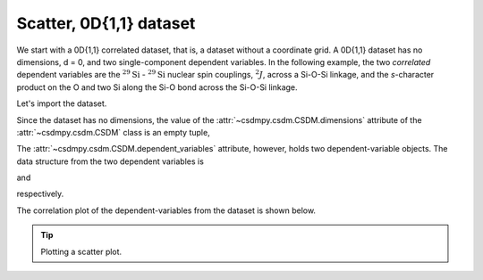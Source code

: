 
.. testsetup::

    >>> import matplotlib
    >>> font = {'family': 'normal', 'weight': 'light', 'size': 9};
    >>> matplotlib.rc('font', **font)
    >>> from os import path

Scatter, 0D{1,1} dataset
^^^^^^^^^^^^^^^^^^^^^^^^

We start with a 0D{1,1} correlated dataset, that is, a dataset
without a coordinate grid. A 0D{1,1} dataset has no dimensions, d = 0, and
two single-component dependent variables.
In the following example, the two `correlated` dependent variables are
the :math:`^{29}\text{Si}` - :math:`^{29}\text{Si}` nuclear spin couplings,
:math:`^2J`, across a Si-O-Si linkage, and the `s`-character product on the
O and two Si along the Si-O bond across the Si-O-Si linkage.

Let's import the dataset.

.. doctest::

    >>> import csdmpy as cp
    >>> filename = 'Test Files/correlatedDataset/0D_dataset/J_vs_s.csdf'
    >>> zero_d_dataset = cp.load(filename)

Since the dataset has no dimensions, the value of the
:attr:`~csdmpy.csdm.CSDM.dimensions` attribute of the :attr:`~csdmpy.csdm.CSDM`
class is an empty tuple,

.. doctest::

    >>> print(zero_d_dataset.dimensions)
    ()

The :attr:`~csdmpy.csdm.CSDM.dependent_variables` attribute, however, holds
two dependent-variable objects. The data structure from the two dependent
variables is

.. doctest::

    >>> print(zero_d_dataset.dependent_variables[0].data_structure)
    {
      "type": "internal",
      "name": "Gaussian computed J-couplings",
      "unit": "Hz",
      "quantity_name": "frequency",
      "numeric_type": "float32",
      "quantity_type": "scalar",
      "component_labels": [
        "J-coupling"
      ],
      "components": [
        [
          "-1.87378, -1.42918, ..., 25.1742, 26.0608"
        ]
      ]
    }

and

.. doctest::

    >>> print(zero_d_dataset.dependent_variables[1].data_structure)
    {
      "type": "internal",
      "name": "product of s-characters",
      "unit": "%",
      "numeric_type": "float32",
      "quantity_type": "scalar",
      "component_labels": [
        "s-character product"
      ],
      "components": [
        [
          "0.8457453, 0.8534185, ..., 1.5277092, 1.5289451"
        ]
      ]
    }

respectively.

The correlation plot of the dependent-variables from the dataset is
shown below.

.. tip:: Plotting a scatter plot.

  .. doctest::

      >>> import matplotlib.pyplot as plt
      >>> def plot_scatter():
      ...     plt.figure(figsize=(4,3))
      ...
      ...     y0 = zero_d_dataset.dependent_variables[0]
      ...     y1 = zero_d_dataset.dependent_variables[1]
      ...
      ...     plt.scatter(y1.components[0], y0.components[0], s=2, c='k')
      ...     plt.xlabel(y1.axis_label[0])
      ...     plt.ylabel(y0.axis_label[0])
      ...     plt.tight_layout(pad=0, w_pad=0, h_pad=0)
      ...     plt.show()

.. doctest::

    >>> plot_scatter()

.. figure:: ../../_images/0D{1,1}_dataset.*
    :figclass: figure-polaroid
